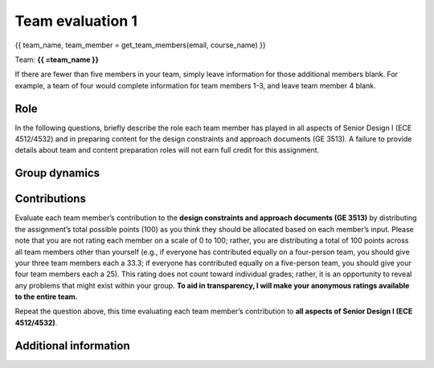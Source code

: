 *****************
Team evaluation 1
*****************

{{ team_name, team_member = get_team_members(email, course_name) }}

Team: **{{ =team_name }}**

If there are fewer than five members in your team, simply leave information for those additional members blank. For example, a team of four would complete information for team members 1-3, and leave team member 4 blank.


Role
----
In the following questions, briefly describe the role each team member has played in all aspects of Senior Design I (ECE 4512/4532) and in preparing content for the design constraints and approach documents (GE 3513). A failure to provide details about team and content preparation roles will not earn full credit for this assignment.

.. for-loop:: 5

    .. raw:: html

        {{{{ if len(teammate_member_list) > {0}: }}}}

    .. shortanswer:: team_eval_role_{0}

        Role - {{{{ =teammate_member_list[{0}] }}}}

    .. raw:: html

        {{{{ pass }}}}


Group dynamics
--------------
.. shortanswer:: team_eval_communication

    Has your group communicated clearly and cooperated successfully? If any group members seem to take charge of all assignments or group members seem uninterested and overly passive in group discussions, detail those issues.


.. shortanswer:: team_eval_participation

    Discuss the reliability and participation of your group members. Has anyone missed a meeting, shown up late, left early, or missed any internal deadlines? If so, please be specific.


Contributions
-------------
Evaluate each team member’s contribution to the **design constraints and approach documents (GE 3513)** by distributing the assignment’s total possible points (100) as you think they should be allocated based on each member’s input. Please note that you are not rating each member on a scale of 0 to 100; rather, you are distributing a total of 100 points across all team members other than yourself (e.g., if everyone has contributed equally on a four-person team, you should give your three team members each a 33.3; if everyone has contributed equally on a five-person team, you should give your four team members each a 25). This rating does not count toward individual grades; rather, it is an opportunity to reveal any problems that might exist within your group. **To aid in transparency, I will make your anonymous ratings available to the entire team.**

.. for-loop:: 5

    .. raw:: html

        {{{{ if len(teammate_member_list) > {0}: }}}}

    .. fillintheblank:: team_eval_ge_contributions_{0}

        {{{{ =teammate_member_list[{0}] }}}}: |blank|

        -   :50 50: Response recorded.
            :x: Please enter a value between 0 and 100 for each team member. The total of all values should sum to 100.

    .. raw:: html

        {{{{ pass }}}}


Repeat the question above, this time evaluating each team member’s contribution to **all aspects of Senior Design I (ECE 4512/4532)**.

.. for-loop:: 5

    .. raw:: html

        {{{{ if len(teammate_member_list) > {0}: }}}}

    .. fillintheblank:: team_eval_sd_contributions_{0}

        {{{{ =teammate_member_list[{0}] }}}}: |blank|

        -   :50 50: Response recorded.
            :x: Please enter a value between 0 and 100 for each team member. The total of all values should sum to 100.

    .. raw:: html

        {{{{ pass }}}}


.. shortanswer:: team_eval_point_explanation

    REQUIRED: If the allocated points above are not equally distributed, you must provide an explanation for your ratings.


Additional information
----------------------
.. shortanswer:: team_eval_additional_info

    Based on any of your answers at this point, please let me know how I can best help your group going forward (meeting with your entire group, meeting with just you, monitoring specific group member contributions/team deadlines, applying a different grading scale, no intervention). Please add any other information that I should know.
